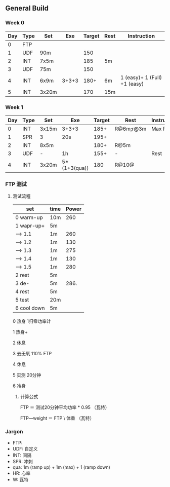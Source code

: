 #+CONSTANTS: oldFTP=260

** General Build

*** Week 0

 | Day | Type | Set   |   Exe | Target | Rest | Instruction                  |
 |-----+------+-------+-------+--------+------+------------------------------|
 |   0 | FTP  |       |       |        |      |                              |
 |   1 | UDF  | 90m   |       |    150 |      |                              |
 |   2 | INT  | 7x5m  |       |    185 | 5m   |                              |
 |   3 | UDF  | 75m   |       |    150 |      |                              |
 |   4 | INT  | 6x9m  | 3+3+3 |   180+ | 6m   | 1 (easy)+ 1 (Full) +1 (easy) |
 |   5 | INT  | 3x20m |       |    170 | 15m  |                              |

*** Week 1

 | Day | Type | Set   | Exe          | Target | Rest      | Instruction |
 |-----+------+-------+--------------+--------+-----------+-------------|
 |   0 | INT  | 3x15m | 3+3+3        |   185+ | R@6m;r@3m | Max Power   |
 |   1 | SPR  | 3     | 20s          |   195+ |           |             |
 |   2 | INT  | 8x5m  |              |   180+ | R@5m      |             |
 |   3 | UDF  | -     | 1h           |   155+ | -         | Rest        |
 |   4 | INT  | 3x20m | 5*(1+3(qua)) |    180 | R@10@     |             |

*** FTP 测试

**** 测试流程
     
     
     | set         | time | Power |
     |-------------+------+-------|
     | 0 warm-up   | 10m  |   260 |
     | 1 wapr-up+  | 5m   |       |
     | --> 1.1     | 1m   |   260 |
     | --> 1.2     | 1m   |   130 |
     | --> 1.3     | 1m   |   275 |
     | --> 1.4     | 1m   |   130 |
     | --> 1.5     | 1m   |   280 |
     | 2 rest      | 5m   |       |
     | 3 de-       | 5m   |  286. |
     | 4 rest      | 5m   |       |
     | 5 test      | 20m  |       |
     | 6 cool down | 5m   |       |
     #+TBLFM: $3=$oldFTP +15::@4$3=$oldFTP::@5$3=130::@7$3=130::@8$3=$oldFTP + 20::@10$3=$oldFTP * 1.1
     
     0 热身 1归零功率计

     1 热身+

     2 休息

     3 去无氧
     110% FTP

     4 休息

     5 实测
     20分钟

     6 冷身
***** 计算公式

      FTP        ＝ 测试20分钟平均功率 * 0.95  （瓦特）

      FTP―weight ＝  FTP \ 体重   （瓦特\千克）

*** Jargon

- FTP: 
- UDF: 自定义
- INT: 间隔
- SPR: 冲刺
- qua: 1m (ramp up) + 1m (max) + 1 (ramp down)
-  HR: 心率
-   W: 瓦特
